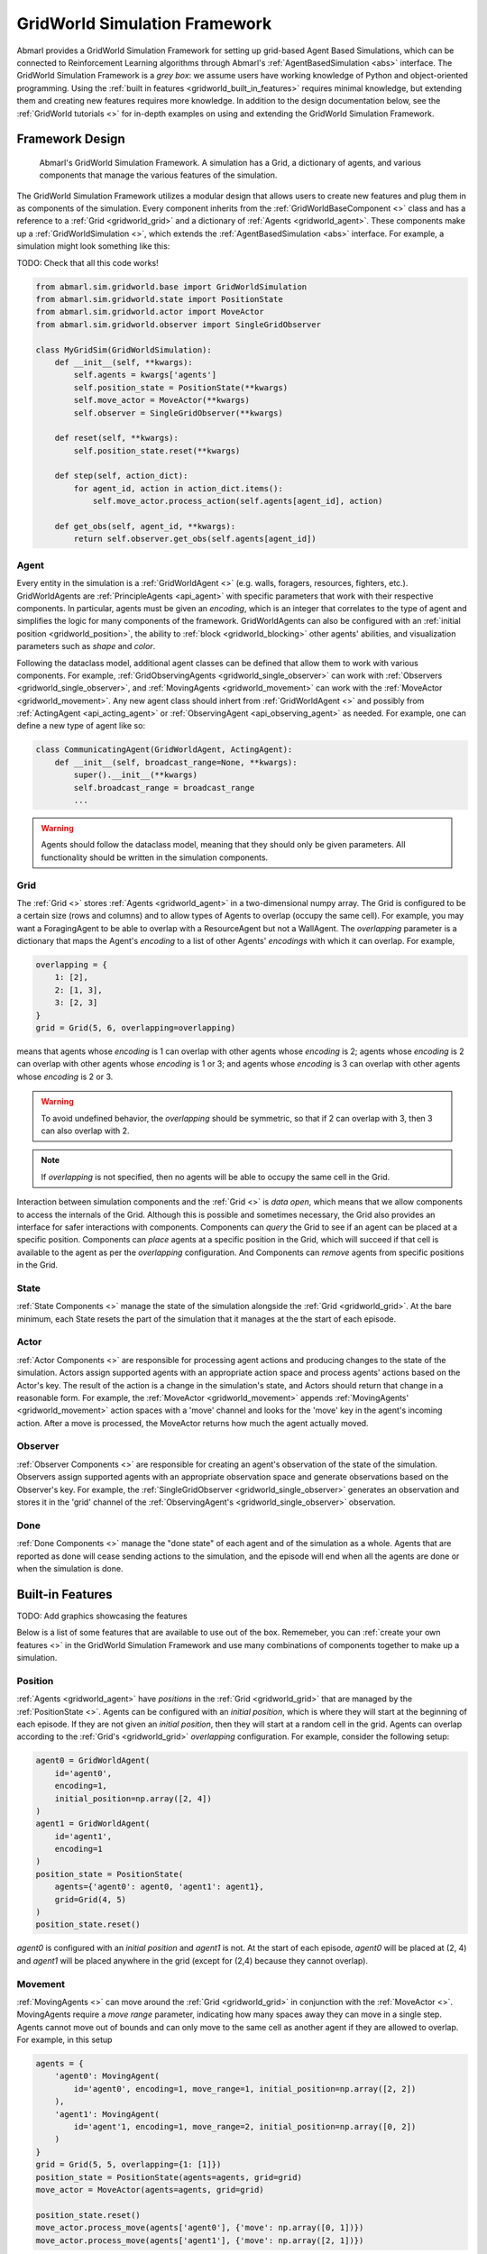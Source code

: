 .. Abmarl gridworld documentation

GridWorld Simulation Framework
==============================

Abmarl provides a GridWorld Simulation Framework for setting up grid-based
Agent Based Simulations, which can be connected to Reinforcement Learning algorithms
through Abmarl's :ref:`AgentBasedSimulation <abs>` interface. The GridWorld
Simulation Framework is a `grey box`: we assume users have working knowledge of 
Python and object-oriented programming. Using the
:ref:`built in features <gridworld_built_in_features>` requires minimal knowledge,
but extending them and creating new features requires more knowledge.
In addition to the design documentation below, see the :ref:`GridWorld tutorials <>`
for in-depth examples on using and extending the GridWorld Simulation Framework.


Framework Design
----------------

.. figure:: .images/gridworld_framework.png
   :width: 100 %
   :alt: Gridworld Simulation Framework

   Abmarl's GridWorld Simulation Framework. A simulation has a Grid, a dictionary
   of agents, and various components that manage the various features of the simulation.

The GridWorld Simulation Framework utilizes a modular design that allows users
to create new features and plug them in as components of the simulation. Every component
inherits from the :ref:`GridWorldBaseComponent <>` class and has a reference to
a :ref:`Grid <gridworld_grid>` and a dictionary of :ref:`Agents <gridworld_agent>`.
These components make up a :ref:`GridWorldSimulation <>`, which extends the
:ref:`AgentBasedSimulation <abs>` interface. For example, a simulation might look
something like this:

TODO: Check that all this code works!

.. code-block:: python

   from abmarl.sim.gridworld.base import GridWorldSimulation
   from abmarl.sim.gridworld.state import PositionState
   from abmarl.sim.gridworld.actor import MoveActor
   from abmarl.sim.gridworld.observer import SingleGridObserver
   
   class MyGridSim(GridWorldSimulation):
       def __init__(self, **kwargs):
           self.agents = kwargs['agents']
           self.position_state = PositionState(**kwargs)
           self.move_actor = MoveActor(**kwargs)
           self.observer = SingleGridObserver(**kwargs)

       def reset(self, **kwargs):
           self.position_state.reset(**kwargs)
       
       def step(self, action_dict):
           for agent_id, action in action_dict.items():
               self.move_actor.process_action(self.agents[agent_id], action)
    
       def get_obs(self, agent_id, **kwargs):
           return self.observer.get_obs(self.agents[agent_id])


.. _gridworld_agent:

Agent
`````

Every entity in the simulation is a :ref:`GridWorldAgent <>`
(e.g. walls, foragers, resources, fighters, etc.). GridWorldAgents are :ref:`PrincipleAgents <api_agent>` with specific parameters
that work with their respective components. In particular, agents must be given
an `encoding`, which is an integer that correlates to the type of agent and simplifies
the logic for many components of the framework. GridWorldAgents can also be configured
with an :ref:`initial position <gridworld_position>`, the ability to
:ref:`block <gridworld_blocking>` other agents' abilities, and visualization
parameters such as `shape` and `color`.

Following the dataclass model, additional agent classes can be defined that allow
them to work with various components. For example, :ref:`GridObservingAgents <gridworld_single_observer>` can work with
:ref:`Observers <gridworld_single_observer>`, and :ref:`MovingAgents <gridworld_movement>` can work with the :ref:`MoveActor <gridworld_movement>`. Any new agent class should
inhert from :ref:`GridWorldAgent <>` and possibly from :ref:`ActingAgent <api_acting_agent>` or :ref:`ObservingAgent <api_observing_agent>` as needed.
For example, one can define a new type of agent like so:

.. code-block:: python

   class CommunicatingAgent(GridWorldAgent, ActingAgent):
       def __init__(self, broadcast_range=None, **kwargs):
           super().__init__(**kwargs)
           self.broadcast_range = broadcast_range
           ...

.. WARNING::
   Agents should follow the dataclass model, meaning that they should only be given
   parameters. All functionality should be written in the simulation components.


.. _gridworld_grid:

Grid
````
The :ref:`Grid <>` stores :ref:`Agents <gridworld_agent>` in a two-dimensional numpy array. The Grid is configured
to be a certain size (rows and columns) and to allow types of Agents to overlap
(occupy the same cell). For example, you may want a ForagingAgent to be able to overlap
with a ResourceAgent but not a WallAgent. The `overlapping` parameter
is a dictionary that maps the Agent's `encoding` to a list of other Agents' `encodings`
with which it can overlap. For example,

.. code-block:: python

   overlapping = {
       1: [2],
       2: [1, 3],
       3: [2, 3]
   }
   grid = Grid(5, 6, overlapping=overlapping)

means that agents whose `encoding` is 1 can overlap with other agents whose `encoding`
is 2; agents whose `encoding` is 2 can overlap with other agents whose `encoding` is
1 or 3; and agents whose `encoding` is 3 can overlap with other agents whose `encoding`
is 2 or 3.

.. WARNING::
   To avoid undefined behavior, the `overlapping` should be symmetric, so that if
   2 can overlap with 3, then 3 can also overlap with 2.

.. NOTE::
   If `overlapping` is not specified, then no agents will be able to occupy the same
   cell in the Grid.

Interaction between simulation components and the :ref:`Grid <>` is
`data open`, which means that we allow components to access the internals of the
Grid. Although this is possible and sometimes necessary, the Grid also provides
an interface for safer interactions with components. Components can `query` the
Grid to see if an agent can be placed at a specific position. Components can `place`
agents at a specific position in the Grid, which will succeed if that cell is available
to the agent as per the `overlapping` configuration. And Components can `remove`
agents from specific positions in the Grid. 


State
`````

:ref:`State Components <>` manage the state of the simulation alongside the :ref:`Grid <gridworld_grid>`.
At the bare minimum, each State resets the part of the simulation that it manages
at the the start of each episode.

Actor
`````

:ref:`Actor Components <>` are responsible for processing agent actions and producing changes
to the state of the simulation. Actors assign supported agents with an appropriate
action space and process agents' actions based on the Actor's key. The result of
the action is a change in the simulation's state, and Actors should return that
change in a reasonable form. For example, the :ref:`MoveActor <gridworld_movement>` appends :ref:`MovingAgents' <gridworld_movement>` action
spaces with a 'move' channel and looks for the 'move' key in the agent's incoming
action. After a move is processed, the MoveActor returns how much the agent actually
moved.

Observer
````````

:ref:`Observer Components <>` are responsible for creating an
agent's observation of the state of the simulation. Observers assign supported agents
with an appropriate observation space and generate observations based on the
Observer's key. For example, the :ref:`SingleGridObserver <gridworld_single_observer>` generates an observation and
stores it in the 'grid' channel of the :ref:`ObservingAgent's <gridworld_single_observer>` observation.

Done
````

:ref:`Done Components <>` manage the "done state" of each agent and of the simulation as a
whole. Agents that are reported as done will cease sending actions to the simulation, 
and the episode will end when all the agents are done or when the simulation is done.


.. _gridworld_built_in_features:

Built-in Features
-----------------

TODO: Add graphics showcasing the features

Below is a list of some features that are available to use out of the box. Rememeber,
you can :ref:`create your own features <>` in the GridWorld Simulation Framework
and use many combinations of components together to make up a simulation.


.. _gridworld_position:

Position
````````
:ref:`Agents <gridworld_agent>` have `positions` in the :ref:`Grid <gridworld_grid>` that are managed by the
:ref:`PositionState <>`. Agents
can be configured with an `initial position`, which is where they will start at the
beginning of each episode. If they are not given an `initial position`, then they
will start at a random cell in the grid. Agents can overlap according to the
:ref:`Grid's <gridworld_grid>` `overlapping` configuration. For example, consider the following setup:

.. code-block:: python

   agent0 = GridWorldAgent(
       id='agent0',
       encoding=1,
       initial_position=np.array([2, 4])
   )
   agent1 = GridWorldAgent(
       id='agent1',
       encoding=1
   )
   position_state = PositionState(
       agents={'agent0': agent0, 'agent1': agent1},
       grid=Grid(4, 5)
   )
   position_state.reset()

`agent0` is configured with an `initial position` and `agent1` is not. At the
start of each episode, `agent0` will be placed at (2, 4) and `agent1` will be placed
anywhere in the grid (except for (2,4) because they cannot overlap).


.. _gridworld_movement:

Movement
````````

:ref:`MovingAgents <>` can move around the :ref:`Grid <gridworld_grid>` in conjunction with the :ref:`MoveActor <>`. MovingAgents
require a `move range` parameter, indicating how many spaces away they can move
in a single step. Agents cannot move out of bounds and can only move to the same
cell as another agent if they are allowed to overlap. For example, in this setup

.. code-block:: python

   agents = {
       'agent0': MovingAgent(
           id='agent0', encoding=1, move_range=1, initial_position=np.array([2, 2])
       ),
       'agent1': MovingAgent(
           id='agent'1, encoding=1, move_range=2, initial_position=np.array([0, 2])
       )
   }
   grid = Grid(5, 5, overlapping={1: [1]})
   position_state = PositionState(agents=agents, grid=grid)
   move_actor = MoveActor(agents=agents, grid=grid)

   position_state.reset()
   move_actor.process_move(agents['agent0'], {'move': np.array([0, 1])})
   move_actor.process_move(agents['agent1'], {'move': np.array([2, 1])})

`agent0` starts at position (2, 2) and can move up to one cell away. `agent1`
starts at (0, 2) and can move up to two cells away. The two agents can overlap
each other, so when the move actor processes their actions, both agents will be
at position (2, 3).


.. _gridworld_single_observer:

Single Grid Observer
````````````````````

:ref:`GridObservingAgents <>` can observe the state of the :ref:`Grid <gridworld_grid>` around them, namely which
other agents are nearby, via the :ref:`SingleGridObserver <>`. The SingleGridObserver generates
a two-dimensional array sized by the agent's `view range` with the observing
agent located at the center of the array. All other agents within the `view range` will
appear in the observation, shown as their `encoding`. For example, the following setup

.. code-block:: python

   agents = {
       'agent0': GridObservingAgent(id='agent0', encoding=1, initial_position=np.array([2, 2]), view_range=3),
       'agent1': GridWorldAgent(id='agent1', encoding=2, initial_position=np.array([0, 1])),
       'agent2': GridWorldAgent(id='agent2', encoding=3, initial_position=np.array([1, 0])),
       'agent3': GridWorldAgent(id='agent3', encoding=4, initial_position=np.array([4, 4])),
       'agent4': GridWorldAgent(id='agent4', encoding=5, initial_position=np.array([4, 4]))
       'agent5': GridWorldAgent(id='agent5', encoding=6, initial_position=np.array([5, 5]))
   }
   grid = Grid(6, 6, overlapping={4: [5], 5: [4]})
   position_state = PositionState(agents=agents, grid=grid)
   observer = SingleGridObserver(agents=agents, grid=grid)

   position_state.reset()
   observer.get_obs(agents['agent0'])

will output an observation for `agent0` like so:

.. code-block::

   [-1, -1, -1, -1, -1, -1, -1],
   [-1,  0,  2,  0,  0,  0,  0],
   [-1,  3,  0,  0,  0,  0,  0],
   [-1,  0,  0,  1,  0,  0,  0],
   [-1,  0,  0,  0,  0,  0,  0],
   [-1,  0,  0,  0,  0, 4*,  0],
   [-1,  0,  0,  0,  0,  0,  6]

Since `view range` is the number of cells away that can be observed, the observation size is
``(2 * view_range + 1) x (2 * view_range + 1)``. `agent0` is centered in the middle
of this array, shown by its `encoding`: 1. All other agents appear in the observation
relative to its position and shown by their `encodings`. The agent observes some out
of bounds cells, which appear as -1s. `agent3` and `agent4` occupy the same cell,
and the :ref:`SingleGridObserver <>` will randomly select between their `encodings`
for the observation.


.. _gridworld_blocking:

Blocking
~~~~~~~~

Agents can block other agents' abilities and characteristics, such as blocking
them from view, which masks out parts of the observation. For example,
if `agent4` is configured with ``blocking=True``, then the observation would like
like this:

.. code-block::

   [-1, -1, -1, -1, -1, -1, -1],
   [-1,  0,  2,  0,  0,  0,  0],
   [-1,  3,  0,  0,  0,  0,  0],
   [-1,  0,  0,  1,  0,  0,  0],
   [-1,  0,  0,  0,  0,  0,  0],
   [-1,  0,  0,  0,  0, 4*,  0],
   [-1,  0,  0,  0,  0,  0, -2]

The -2 indicates that the cell is masked, and the choice of displaying `agent3`
over `agent4` is still a random choice. Which cells get masked by blocking
agents is determined by drawing two lines
from the center of the observing agent's cell to the corners of the blocking agent's
cell. Any cell whose center falls between those two lines will be masked, as shown BELOW.

TODO: Make a figure showing how view_blocking works.


Multi Grid Observer
```````````````````

Similar to the :ref:`SingleGridObserver <>`, the :ref:`MultiGridObserver <>` displays a separate array
for every `encoding`. Each array shows the relative positions of the agents and the
number of those agents that occupy each cell. Out of bounds indicators (-1) and
masked cells (-2) are present in every grid. For example, the above setup would
show an observation like so:

.. code-block::

   # Encoding 1
   [-1, -1, -1, -1, -1, -1, -1],
   [-1,  0,  0,  0,  0,  0,  0],
   [-1,  0,  0,  0,  0,  0,  0],
   [-1,  0,  0,  1,  0,  0,  0],
   [-1,  0,  0,  0,  0,  0,  0],
   [-1,  0,  0,  0,  0,  0,  0],
   [-1,  0,  0,  0,  0,  0, -2]

   # Encoding 2
   [-1, -1, -1, -1, -1, -1, -1],
   [-1,  0,  1,  0,  0,  0,  0],
   [-1,  0,  0,  0,  0,  0,  0],
   [-1,  0,  0,  0,  0,  0,  0],
   [-1,  0,  0,  0,  0,  0,  0],
   [-1,  0,  0,  0,  0,  0,  0],
   [-1,  0,  0,  0,  0,  0, -2]
   ...

:ref:`MultiGridObserver <>` may be preferable to :ref:`SingleGridObserver <>` in simulations where
there are many overlapping agents.


Health
``````

:ref:`HealthAgents <>` track their `health` throughout the simulation. `Health` is always bounded
between 0 and 1. Agents whose `health` falls to 0 are marked as `inactive`. They can be given an
`initial health`, which they start with at the beginning of the episode. Otherwise,
their `health` will be a random number between 0 and 1, as managed by the :ref:`HealthState <>`.
Consider the following setup:

.. code-block:: python

   agent0 = HealthAgent(id='agent0', encoding=1)
   grid = Grid(3, 3)
   agents = {'agent0': agent0}
   health_state = HealthState(agents=agents, grid=grid)
   health_state.reset()

`agent0` will be assigned a random `health` value between 0 and 1.


Attacking
`````````

`Health` becomes more interesting when we let agents attack one another. :ref:`AttackingAgents <>`
work in conjunction with the :ref:`AttackActor <>`. They have an `attack range`, which dictates
the range of their attack; an `attack accuracy`, which dictates the chances of the
attack being successful; and an `attack strength`, which dictates how much `health`
is depleted from the attacked agent. An agent's choice to attack is a boolean--either
attack or don't attack--and then the AttackActor determines the successfulness
based on the state of the simulation and the attributes of the AttackingAgent. The AttackActor
requires an `attack mapping` dictionary which determines which `encodings` can attack
other `encodings`, similar to the `overlapping` parameter for the :ref:`Grid <gridworld_grid>`. Consider the
following setup:

.. code-block:: python

   agents = {
       'agent0': AttackingAgent(
           id='agent0',
           encoding=1,
           initial_position=np.array([0, 0]),
           attack_range=1,
           attack_strength=1,
           attack_accuracy=1
       ),
       'agent1': HealthAgent(id='agent1', encoding=2, initial_position=np.array([1, 0])),
       'agent2': HealthAgent(id='agent2', encoding=3, initial_position=np.array([0, 1]))
   }
   grid = Grid(2, 2)
   position_state = PositionState(agents=agents, grid=grid)
   health_state = HealthState(agents=agents, grid=grid)
   attack_actor = AttackActor(agents=agents, grid=grid, attack_mapping={1: [2]})

   position_state.reset()
   health_state.reset()
   attack_actor.process_action(agents['agent0'], {'attack': True})
   attack_actor.process_action(agents['agent0'], {'attack': True})

Here, `agent0` attempts to make two attack actions. The first one is successful
because `agent1` is within its `attack range` and is attackable according to the
`attack mapping`. `agent1`'s `health` will be depleted by 1, and as a result its `health`
will fall to 0 and it will be marked as `inactive`. The second attack fails because,
although `agent2` is within range, it is not a type that `agent0` can attack.

.. NOTE::

   Attacks can be blocked by :ref:`blocking <gridworld_blocking>` agents. If an attackable agent is
   masked from an attacking agent, then it cannot be attacked by that agent. The
   masking is determined the same way as the view blocking above.
